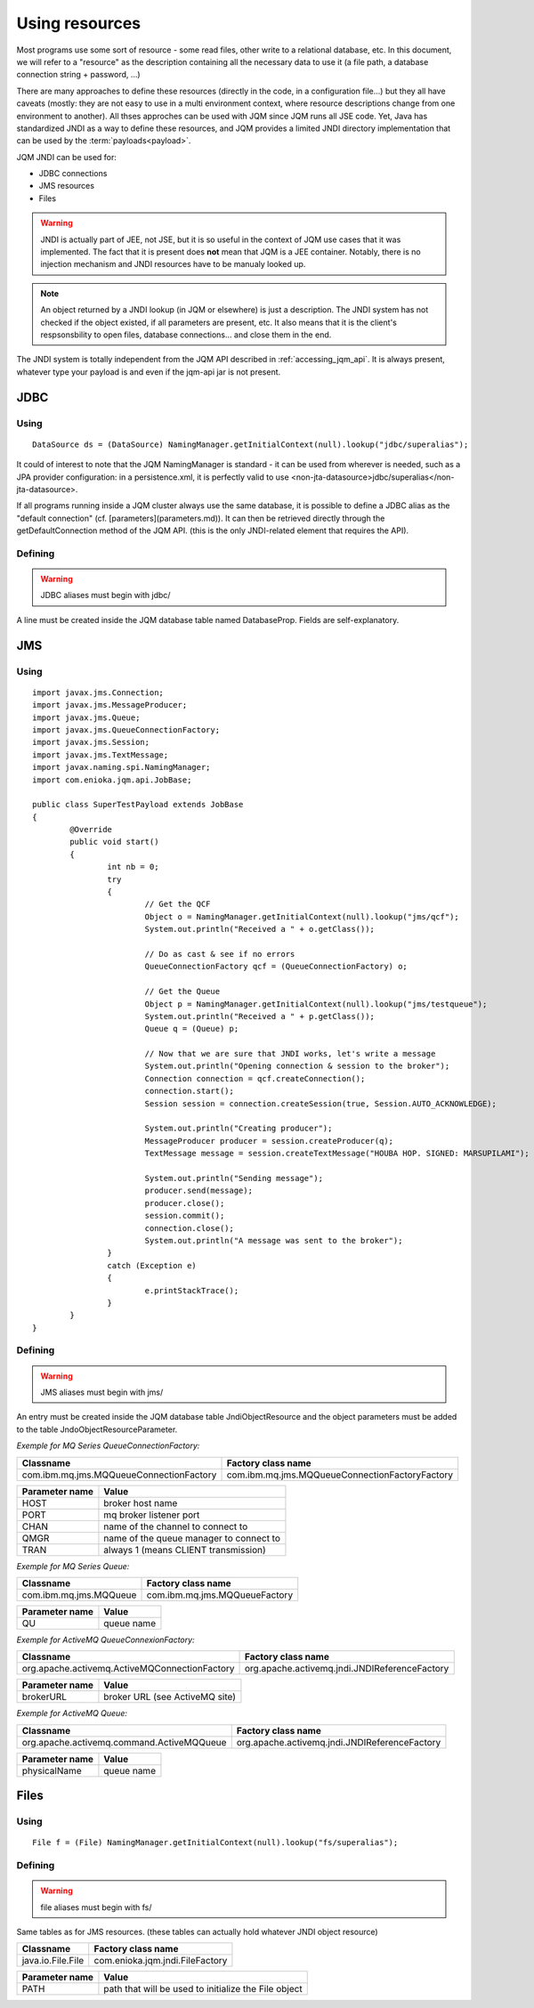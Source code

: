 Using resources
###################

.. highlight:: java

Most programs use some sort of resource - some read files, other write to a relational database, etc. 
In this document, we will refer to a "resource" as the description containing all the necessary data 
to use it (a file path, a database connection string + password, ...)

There are many approaches to define these resources (directly in the code, in a configuration file...) but they all have caveats
(mostly: they are not easy to use in a multi environment context, where resource descriptions change from one environment to another).
All thses approches can be used with JQM since JQM runs all JSE code.
Yet, Java has standardized JNDI as a way to define these resources, and JQM provides a limited JNDI directory implementation that can be used by 
the :term:`payloads<payload>`.

JQM JNDI can be used for:

* JDBC connections
* JMS resources
* Files

.. warning:: JNDI is actually part of JEE, not JSE, but it is so useful in the context of JQM use cases that it was implemented. The fact
	that it is present does **not** mean that JQM is a JEE container. Notably, there is no injection mechanism and JNDI resources have to be
	manualy looked up.

.. note:: An object returned by a JNDI lookup (in JQM or elsewhere) is just a description. The JNDI system has not checked if the object existed, if
	all parameters are present, etc. It also means that it is the client's respsonsbility to open files, database connections... and close them
	in the end.

The JNDI system is totally independent from the JQM API described in :ref:`accessing_jqm_api`. It is always
present, whatever type your payload is and even if the jqm-api jar is not present.

JDBC
*******

Using
+++++++++
::

	DataSource ds = (DataSource) NamingManager.getInitialContext(null).lookup("jdbc/superalias");

It could of interest to note that the JQM NamingManager is standard - it can be used from wherever is needed, such as a JPA provider configuration:
in a persistence.xml, it is perfectly valid to use <non-jta-datasource>jdbc/superalias</non-jta-datasource>.

If all programs running inside a JQM cluster always use the same database, it is possible to define a JDBC alias as the "default 
connection" (cf. [parameters](parameters.md)). It can then be retrieved directly through the getDefaultConnection method of the JQM API.
(this is the only JNDI-related element that requires the API).

Defining
++++++++++++

.. warning:: JDBC aliases must begin with jdbc/

A line must be created inside the JQM database table named DatabaseProp. Fields are self-explanatory.

JMS
********

Using
++++++++++
::

	import javax.jms.Connection;
	import javax.jms.MessageProducer;
	import javax.jms.Queue;
	import javax.jms.QueueConnectionFactory;
	import javax.jms.Session;
	import javax.jms.TextMessage;
	import javax.naming.spi.NamingManager;
	import com.enioka.jqm.api.JobBase;

	public class SuperTestPayload extends JobBase
	{
		@Override
		public void start()
		{
			int nb = 0;
			try
			{
				// Get the QCF
				Object o = NamingManager.getInitialContext(null).lookup("jms/qcf");
				System.out.println("Received a " + o.getClass());

				// Do as cast & see if no errors
				QueueConnectionFactory qcf = (QueueConnectionFactory) o;

				// Get the Queue
				Object p = NamingManager.getInitialContext(null).lookup("jms/testqueue");
				System.out.println("Received a " + p.getClass());
				Queue q = (Queue) p;

				// Now that we are sure that JNDI works, let's write a message
				System.out.println("Opening connection & session to the broker");
				Connection connection = qcf.createConnection();
				connection.start();
				Session session = connection.createSession(true, Session.AUTO_ACKNOWLEDGE);

				System.out.println("Creating producer");
				MessageProducer producer = session.createProducer(q);
				TextMessage message = session.createTextMessage("HOUBA HOP. SIGNED: MARSUPILAMI");

				System.out.println("Sending message");
				producer.send(message);
				producer.close();
				session.commit();
				connection.close();
				System.out.println("A message was sent to the broker");
			}
			catch (Exception e)
			{
				e.printStackTrace();
			}
		}
	}


Defining
+++++++++++++

.. warning:: JMS aliases must begin with jms/

An entry must be created inside the JQM database table JndiObjectResource and the object parameters must be added to the table JndoObjectResourceParameter.

*Exemple for MQ Series QueueConnectionFactory:*

+-----------------------------------------+-------------------------------------------------+
| Classname                               | Factory class name                              |
+=========================================+=================================================+
| com.ibm.mq.jms.MQQueueConnectionFactory | com.ibm.mq.jms.MQQueueConnectionFactoryFactory  |
+-----------------------------------------+-------------------------------------------------+

+----------------+-----------------------------------------+
| Parameter name | Value                                   |
+================+=========================================+
| HOST           | broker host name                        |
+----------------+-----------------------------------------+
| PORT           | mq broker listener port                 |
+----------------+-----------------------------------------+
| CHAN           | name of the channel to connect to       |
+----------------+-----------------------------------------+
| QMGR           | name of the queue manager to connect to |
+----------------+-----------------------------------------+
| TRAN           | always 1 (means CLIENT transmission)    |
+----------------+-----------------------------------------+

*Exemple for MQ Series Queue:*

+------------------------+-------------------------------+
| Classname              | Factory class name            |
+========================+===============================+
| com.ibm.mq.jms.MQQueue | com.ibm.mq.jms.MQQueueFactory |
+------------------------+-------------------------------+

+----------------+------------------+
| Parameter name | Value            |
+================+==================+
| QU             | queue name       |
+----------------+------------------+

*Exemple for ActiveMQ QueueConnexionFactory:*

+-----------------------------------------------+-----------------------------------------------+
| Classname                                     | Factory class name                            |
+===============================================+===============================================+
| org.apache.activemq.ActiveMQConnectionFactory | org.apache.activemq.jndi.JNDIReferenceFactory |
+-----------------------------------------------+-----------------------------------------------+

+----------------+--------------------------------+
| Parameter name | Value                          |
+================+================================+
| brokerURL      | broker URL (see ActiveMQ site) |
+----------------+--------------------------------+

*Exemple for ActiveMQ Queue:*

+-------------------------------------------+-----------------------------------------------+
| Classname                                 | Factory class name                            |
+===========================================+===============================================+
| org.apache.activemq.command.ActiveMQQueue | org.apache.activemq.jndi.JNDIReferenceFactory |
+-------------------------------------------+-----------------------------------------------+

+----------------+---------------+
| Parameter name | Value         |
+================+===============+
| physicalName   | queue name    |
+----------------+---------------+

Files
***********

Using
++++++++++
::

	File f = (File) NamingManager.getInitialContext(null).lookup("fs/superalias");

Defining
++++++++++++++

.. warning:: file aliases must begin with fs/

Same tables as for JMS resources. (these tables can actually hold whatever JNDI object resource)

+-------------------+---------------------------------+
| Classname         | Factory class name              |
+===================+=================================+
| java.io.File.File | com.enioka.jqm.jndi.FileFactory |
+-------------------+---------------------------------+

+----------------+------------------------------------------------------+
| Parameter name | Value                                                |
+================+======================================================+
| PATH           | path that will be used to initialize the File object |
+----------------+------------------------------------------------------+
